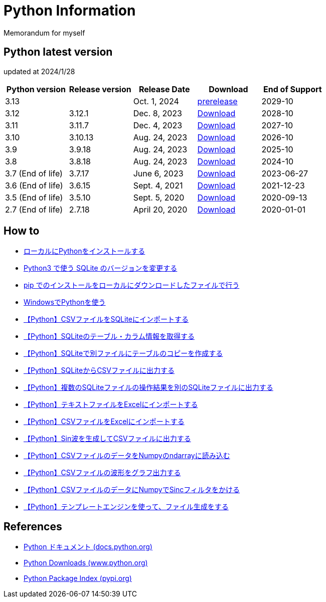= Python Information

Memorandum for myself

== Python latest version
updated at 2024/1/28

|===
|Python version|Release version|Release Date|Download|End of Support

| 3.13 |  |  Oct. 1, 2024 | link:https://www.python.org/download/pre-releases/[prerelease] | 2029-10
| 3.12 | 3.12.1 |  Dec. 8, 2023 | link:https://www.python.org/downloads/release/python-3121/[Download] | 2028-10
| 3.11 | 3.11.7 |  Dec. 4, 2023 | link:https://www.python.org/downloads/release/python-3117/[Download] | 2027-10
| 3.10 | 3.10.13 |  Aug. 24, 2023 | link:https://www.python.org/downloads/release/python-31013/[Download] | 2026-10
| 3.9 | 3.9.18 |  Aug. 24, 2023 | link:https://www.python.org/downloads/release/python-3918[Download] | 2025-10
| 3.8 | 3.8.18 |  Aug. 24, 2023 | link:https://www.python.org/downloads/release/python-3818/[Download] | 2024-10
| 3.7 (End of life) | 3.7.17 |  June 6, 2023 | link:https://www.python.org/downloads/release/python-3717/[Download] | 2023-06-27
| 3.6 (End of life) | 3.6.15 |  Sept. 4, 2021 | link:https://www.python.org/downloads/release/python-3615/[Download] | 2021-12-23
| 3.5 (End of life) | 3.5.10 |  Sept. 5, 2020 | link:https://www.python.org/downloads/release/python-3510/[Download] | 2020-09-13
| 2.7 (End of life) | 2.7.18 |  April 20, 2020 | link:https://www.python.org/downloads/release/python-2718/[Download] | 2020-01-01
|===

== How to

* link:./Python3/Local_Install.md[ローカルにPythonをインストールする]
* link:./SQLite/sqlite3_1.md[Python3 で使う SQLite のバージョンを変更する]
* link:./Python3/Pip_Local.md[pip でのインストールをローカルにダウンロードしたファイルで行う]
* link:./Python3/Windows_py.md[WindowsでPythonを使う]
* link:./SQLite/csv_to_sql.md[【Python】CSVファイルをSQLiteにインポートする]
* link:./SQLite/sql_info.md[【Python】SQLiteのテーブル・カラム情報を取得する]
* link:./SQLite/sql_cp.md[【Python】SQLiteで別ファイルにテーブルのコピーを作成する]
* link:./SQLite/sql_to_csv.md[【Python】SQLiteからCSVファイルに出力する]
* link:./SQLite/sql_modify.md[【Python】複数のSQLiteファイルの操作結果を別のSQLiteファイルに出力する]
* link:./Excel/text_to_xlsx.md[【Python】テキストファイルをExcelにインポートする]
* link:./Excel/csv_to_xlsx.md[【Python】CSVファイルをExcelにインポートする]
* link:./Python3/Wave_Gen.md[【Python】Sin波を生成してCSVファイルに出力する]
* link:./Python3/Numpy_CSV.md[【Python】CSVファイルのデータをNumpyのndarrayに読み込む]
* link:./Python3/Wave_Plot.md[【Python】CSVファイルの波形をグラフ出力する]
* link:./Python3/Numpy_Sinc.md[【Python】CSVファイルのデータにNumpyでSincフィルタをかける]
* link:./Python3/Text_template.md[【Python】テンプレートエンジンを使って、ファイル生成をする]

== References

* link:https://docs.python.org/ja/3/[Python ドキュメント (docs.python.org) ]
* link:https://www.python.org/downloads[Python Downloads (www.python.org) ]
* link:https://pypi.org/[Python Package Index (pypi.org) ]
